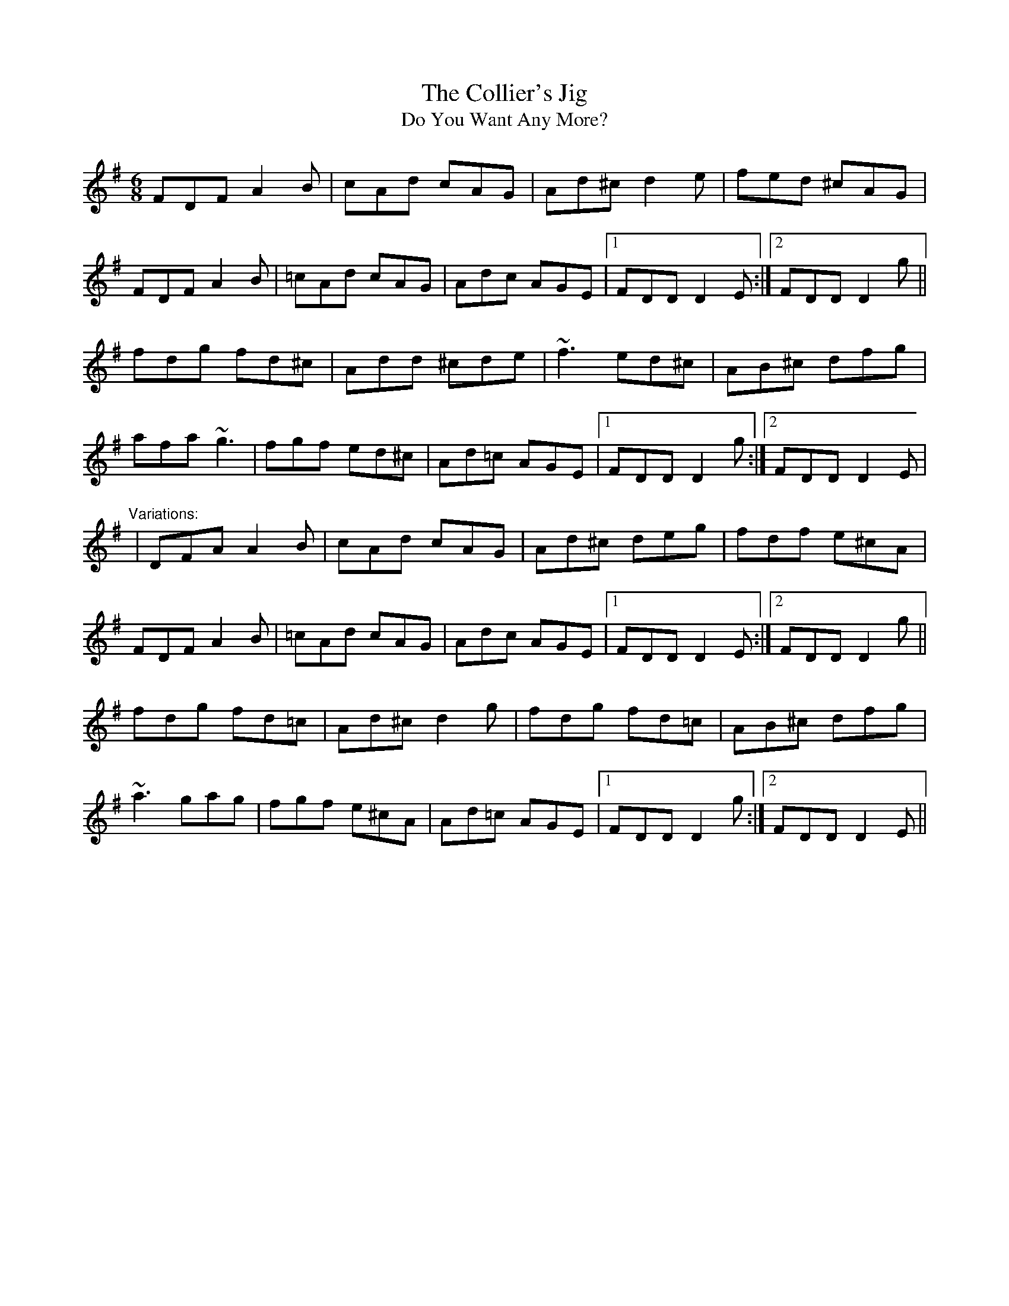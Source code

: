 X: 1
T:Collier's Jig, The
T:Do You Want Any More?
R:jig
D:De Dannan
M:6/8
L:1/8
K:Dmix
FDF A2B|cAd cAG|Ad^c d2e|fed ^cAG|!
FDF A2B|=cAd cAG|Adc AGE|1 FDD D2E:|2 FDD D2g||!
fdg fd^c|Add ^cde|~f3 ed^c|AB^c dfg|!
afa ~g3|fgf ed^c|Ad=c AGE|1 FDD D2g:|2 FDD D2E|!
"Variations:"
|DFA A2B|cAd cAG|Ad^c deg|fdf e^cA|!
FDF A2B|=cAd cAG|Adc AGE|1 FDD D2E:|2 FDD D2g||!
fdg fd=c|Ad^c d2g|fdg fd=c|AB^c dfg|!
~a3 gag|fgf e^cA|Ad=c AGE|1 FDD D2g:|2 FDD D2E||!
